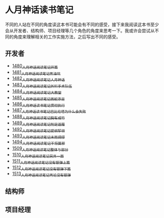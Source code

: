 * 人月神话读书笔记
不同的人站在不同的角度读这本书可能会有不同的感受，接下来我阅读这本书至少会从开发者、结构师、项目经理等几个角色的角度来思考一下。我或许会尝试从不同的角度来理解相关的工作实施方法，之后写出不同的感受。
** 开发者
- [[https://blog.csdn.net/grey_csdn/article/details/127172362][1480_人月神话阅读笔记_开篇]]
- [[https://blog.csdn.net/grey_csdn/article/details/127179709][1481_人月神话阅读笔记_焦油坑]]
- [[https://blog.csdn.net/grey_csdn/article/details/127193233][1482_人月神话阅读笔记_人月神话]]
- [[https://blog.csdn.net/grey_csdn/article/details/127215628][1483_人月神话阅读笔记_外科手术队伍]]
- [[https://blog.csdn.net/grey_csdn/article/details/127234887][1484_人月神话阅读笔记_大教堂]]
- [[https://blog.csdn.net/grey_csdn/article/details/127237173][1485_人月神话阅读笔记_画蛇添足]]
- [[https://blog.csdn.net/grey_csdn/article/details/127253672][1486_人月神话读书笔记_贯彻执行]]
- [[https://blog.csdn.net/grey_csdn/article/details/127253750][1487_人月神话读书笔记_巴比伦塔为什么会失败]]
- [[https://blog.csdn.net/grey_csdn/article/details/127273745][1488_人月神话阅读笔记_胸有成竹]]
- [[https://blog.csdn.net/grey_csdn/article/details/127289555][1489_人月神话阅读笔记_削足适履]]
- [[https://blog.csdn.net/grey_csdn/article/details/127331694][1492_人月神话阅读笔记_提纲挈领]]
- [[https://blog.csdn.net/grey_csdn/article/details/127346473][1493_人月神话阅读笔记_未雨绸缪]]
- [[https://blog.csdn.net/grey_csdn/article/details/127373557][1494_人月神话阅读笔记_干将莫邪]]
- [[https://blog.csdn.net/grey_csdn/article/details/127642027][1509_人月神话阅读笔记_整体与部分]]
- [[https://blog.csdn.net/grey_csdn/article/details/127645047][1510_人月神话阅读笔记_另外一面]]
- [[https://blog.csdn.net/grey_csdn/article/details/127663359][1511_人月神话阅读笔记_没有银弹上篇]]
- [[https://blog.csdn.net/grey_csdn/article/details/127696175][1512_人月神话阅读笔记_没有银弹下篇]]
- [[https://blog.csdn.net/grey_csdn/article/details/127706776][1513_人月神话阅读笔记_再论没有银弹]]
** 结构师
** 项目经理
